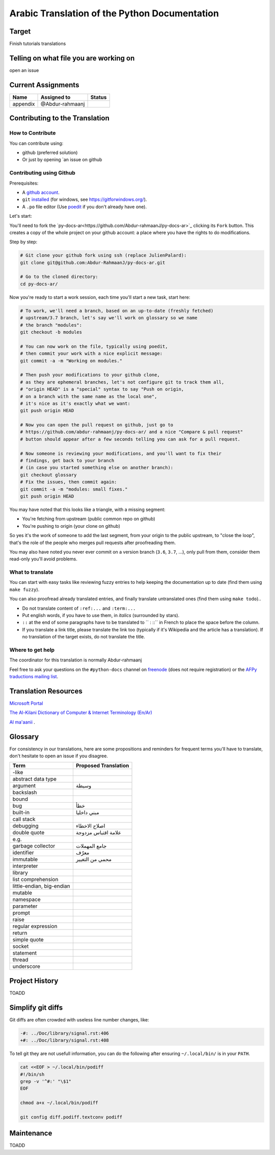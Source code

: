 Arabic Translation of the Python Documentation
==============================================

Target
------

Finish tutorials translations

Telling on what file you are working on
---------------------------------------

open an issue

Current Assignments
-------------------

========================== ========================== ==========================
Name                       Assigned to                Status
========================== ========================== ==========================
appendix                   @Abdur-rahmaanj
========================== ========================== ==========================

Contributing to the Translation
-------------------------------

How to Contribute
~~~~~~~~~~~~~~~~~

You can contribute using:

- github (preferred solution)
- Or just by opening `an issue on github 


Contributing using Github
~~~~~~~~~~~~~~~~~~~~~~~~~

Prerequisites:

- A `github account <https://github.com/join>`_.
- ``git`` `installed <https://help.github.com/articles/set-up-git/>`_ (for windows, see
  https://gitforwindows.org/).
- A ``.po`` file editor (Use `poedit <https://poedit.net/>`_
  if you don't already have one).


Let's start:

You'll need to fork the `py-docs-ar<https://github.com/Abdur-rahmaanJ/py-docs-ar>`_ clicking its ``Fork``
button. This creates a copy of the whole project on your github
account: a place where you have the rights to do modifications.

Step by step:

.. code-block:: bash

    # Git clone your github fork using ssh (replace JulienPalard):
    git clone git@github.com:Abdur-RahmaanJ/py-docs-ar.git

    # Go to the cloned directory:
    cd py-docs-ar/


Now you're ready to start a work session, each time you'll start a new task, start here:

.. code-block:: bash

    # To work, we'll need a branch, based on an up-to-date (freshly fetched)
    # upstream/3.7 branch, let's say we'll work on glossary so we name
    # the branch "modules":
    git checkout -b modules

    # You can now work on the file, typically using poedit,
    # then commit your work with a nice explicit message:
    git commit -a -m "Working on modules."

    # Then push your modifications to your github clone,
    # as they are ephemeral branches, let's not configure git to track them all,
    # "origin HEAD" is a "special" syntax to say "Push on origin,
    # on a branch with the same name as the local one",
    # it's nice as it's exactly what we want:
    git push origin HEAD

    # Now you can open the pull request on github, just go to
    # https://github.com/abdur-rahmaanj/py-docs-ar/ and a nice "Compare & pull request"
    # button should appear after a few seconds telling you can ask for a pull request.

    # Now someone is reviewing your modifications, and you'll want to fix their
    # findings, get back to your branch
    # (in case you started something else on another branch):
    git checkout glossary
    # Fix the issues, then commit again:
    git commit -a -m "modules: small fixes."
    git push origin HEAD


You may have noted that this looks like a triangle, with a missing segment:

- You're fetching from upstream (public common repo on github)
- You're pushing to origin (your clone on github)

So yes it's the work of someone to add the last segment, from your
origin to the public upstream, to "close the loop", that's the role of
the people who merges pull requests after proofreading them.

You may also have noted you never ever commit on a version branch
(``3.6``, ``3.7``, ...), only pull from them, consider them read-only
you'll avoid problems.

What to translate
~~~~~~~~~~~~~~~~~

You can start with easy tasks like reviewing fuzzy entries to help
keeping the documentation up to date (find them using ``make fuzzy``).

You can also proofread already translated entries, and finally
translate untranslated ones (find them using ``make todo``)..

- Do not translate content of ``:ref:...`` and ``:term:...``
- Put english words, if you have to use them, in *italics* (surrounded
  by stars).
- ``::`` at the end of some paragraphs have to be translated to `` :
  ::`` in French to place the space before the column.
- If you translate a link title, please translate the link too
  (typically if it's Wikipedia and the article has a translation). If
  no translation of the target exists, do not translate the
  title.


Where to get help
~~~~~~~~~~~~~~~~~

The coordinator for this translation is normally Abdur-rahmaanj

Feel free to ask your questions on the ``#python-docs`` channel on `freenode
<https://webchat.freenode.net/>`_ (does not require registration) or the
`AFPy traductions mailing list <https://lists.afpy.org/mailman/listinfo/traductions>`_.


Translation Resources
---------------------

`Microsoft Portal <http://www.microsoft.com/en-us/language/Search>`_ 

`The Al-Kilani Dictionary of Computer & Internet Terminology (En/Ar) <http://www.ldlp-dictionary.com/home/words/99/>`_ 

`Al ma'aanii <https://www.almaany.com/en/dict/ar-en/buffer/>`_ .


Glossary
--------

For consistency in our translations, here are some propositions and
reminders for frequent terms you'll have to translate, don't hesitate
to open an issue if you disagree.

========================== ===========================================
Term                       Proposed Translation
========================== ===========================================
-like                      
abstract data type         
argument                   وسيطة
backslash                  
bound                      
bug                        خطأ
built-in                   مبني داخليا 
call stack                 
debugging                  اصلاح الاخطاء
double quote               علامة اقتباس مزدوجة
e.g.                       
garbage collector          جامع المهملات
identifier                 معرّف
immutable                  محمي من التغيير
interpreter                
library                    
list comprehension         
little-endian, big-endian  
mutable                    
namespace                  
parameter                  
prompt                     
raise                      
regular expression         
return                     
simple quote               
socket                     
statement                  
thread                     
underscore                 
========================== ===========================================


Project History
---------------

TOADD


Simplify git diffs
------------------

Git diffs are often crowded with useless line number changes, like:

.. code-block:: diff

    -#: ../Doc/library/signal.rst:406
    +#: ../Doc/library/signal.rst:408

To tell git they are not usefull information, you can do the following
after ensuring ``~/.local/bin/`` is in your ``PATH``.

.. code-block:: bash

    cat <<EOF > ~/.local/bin/podiff
    #!/bin/sh
    grep -v '^#:' "\$1"
    EOF

    chmod a+x ~/.local/bin/podiff

    git config diff.podiff.textconv podiff


Maintenance
-----------

TOADD
